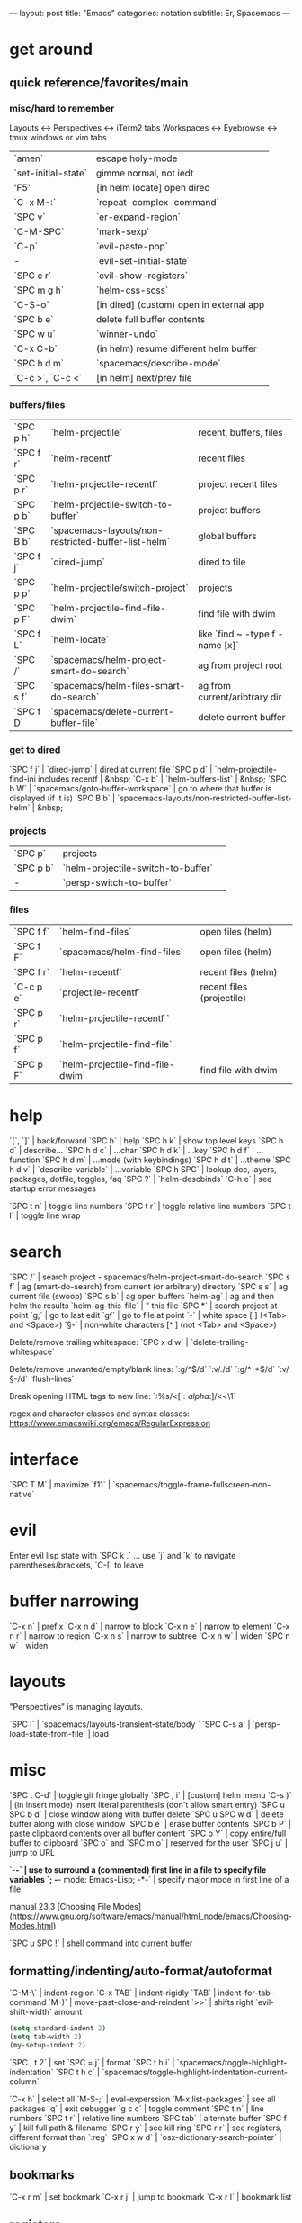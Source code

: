---
layout: post
title: "Emacs"
categories: notation
subtitle: Er, Spacemacs
---

* get around
** quick reference/favorites/main
*** misc/hard to remember
Layouts <-> Perspectives <-> iTerm2 tabs
Workspaces <-> Eyebrowse <-> tmux windows or vim tabs

| `amen`              | escape holy-mode                         |
| `set-initial-state` | gimme normal, not iedt                   |
| 'F5'                | [in helm locate] open dired              |
| `C-x M-:`           | `repeat-complex-command`                 |
| `SPC v`             | `er-expand-region`                       |
| `C-M-SPC`           | `mark-sexp`                              |
| `C-p`               | `evil-paste-pop`                         |
| -                   | `evil-set-initial-state`                 |
| `SPC e r`           | `evil-show-registers`                    |
| `SPC m g h`         | `helm-css-scss`                          |
| `C-S-o`             | [in dired] (custom) open in external app |
| `SPC b e`           | delete full buffer contents              |
| `SPC w u`           | `winner-undo`                            |
| `C-x C-b`           | (in helm) resume different helm buffer   |
| `SPC h d m`         | `spacemacs/describe-mode`                |
| `C-c >`, `C-c <`    | [in helm] next/prev file                 |

*** buffers/files

| `SPC p h` | `helm-projectile`                                   | recent, buffers, files          |
| `SPC f r` | `helm-recentf`                                      | recent files                    |
| `SPC p r` | `helm-projectile-recentf`                           | project recent files            |
| `SPC p b` | `helm-projectile-switch-to-buffer`                  | project buffers                 |
| `SPC B b` | `spacemacs-layouts/non-restricted-buffer-list-helm` | global buffers                  |
| `SPC f j` | `dired-jump`                                        | dired to file                   |
| `SPC p p` | `helm-projectile/switch-project`                    | projects                        |
| `SPC p F` | `helm-projectile-find-file-dwim`                    | find file with dwim             |
| `SPC f L` | `helm-locate`                                       | like `find ~ -type f -name [x]` |
| `SPC /`   | `spacemacs/helm-project-smart-do-search`            | ag from project root            |
| `SPC s f` | `spacemacs/helm-files-smart-do-search`              | ag from current/aribtrary dir   |
| `SPC f D` | `spacemacs/delete-current-buffer-file`              | delete current buffer           |

*** get to dired

`SPC f j` | `dired-jump`                                        | dired at current file
`SPC p d` | `helm-projectile-find-ini includes recentf          | &nbsp;
`C-x b`   | `helm-buffers-list`                                 | &nbsp;
`SPC b W` | `spacemacs/goto-buffer-workspace`                   | go to where that buffer is displayed (if it is)
`SPC B b` | `spacemacs-layouts/non-restricted-buffer-list-helm` | &nbsp;

*** projects

| `SPC p`   | projects                                            |                                                 |
| `SPC p b` | `helm-projectile-switch-to-buffer`                  |                                                 |
| -         | `persp-switch-to-buffer`                            |                                                 |

*** files

| `SPC f f` | `helm-find-files`                | open files (helm)         |
| `SPC f F` | `spacemacs/helm-find-files`      | open files (helm)         |
| `SPC f r` | `helm-recentf`                   | recent files (helm)       |
| `C-c p e` | `projectile-recentf`             | recent files (projectile) |
| `SPC p r` | `helm-projectile-recentf `       |                           |
| `SPC p f` | `helm-projectile-find-file`      |                           |
| `SPC p F` | `helm-projectile-find-file-dwim` | find file with dwim       |


* help

`[`, `]` | back/forward
`SPC h` | help
`SPC h k` | show top level keys
`SPC h d` | describe...
`SPC h d c` | ...char
`SPC h d k` | ...key
`SPC h d f` | ...function
`SPC h d m` | ...mode (with keybindings)
`SPC h d t` | ...theme
`SPC h d v` | `describe-variable` | ...variable
`SPC h SPC` | lookup doc, layers, packages, dotfile, toggles, faq
`SPC ?` | `helm-descbinds`
`C-h e` | see startup error messages

`SPC t n` | toggle line numbers
`SPC t r` | toggle relative line numbers
`SPC t l` | toggle line wrap


* search

`SPC /` | search project - spacemacs/helm-project-smart-do-search
`SPC s f` | ag (smart-do-search) from current (or arbitrary) directory
`SPC s s` | ag current file (swoop)
`SPC s b` | ag open buffers
`helm-ag` | ag and then helm the results
`helm-ag-this-file` | " this file
`SPC *` | search project at point
`g;` | go to last edit
`gf` | go to file at point
`\s-` | white space [ ] (<Tab> and <Space>)
`\S-` | non-white characters [^ ] (not <Tab> and <Space>)

Delete/remove trailing whitespace:
`SPC x d w` | `delete-trailing-whitespace`

Delete/remove unwanted/empty/blank lines:
`:g/^$/d`
`:v/./d`
`:g/^\s-*$/d`
`:v/\S-/d`
`flush-lines`

Break opening HTML tags to new line:
`:%s/<\([:alpha:]\)/<\n<\1`

regex and character classes and syntax classes:
https://www.emacswiki.org/emacs/RegularExpression


* interface

`SPC T M` | maximize
`f11` | `spacemacs/toggle-frame-fullscreen-non-native`


* evil

Enter evil lisp state with `SPC k .` ... use `j` and `k` to navigate parentheses/brackets, `C-[` to leave




* buffer narrowing

`C-x n` | prefix
`C-x n d` | narrow to block
`C-x n e` | narrow to element
`C-x n r` | narrow to region
`C-x n s` | narrow to subtree
`C-x n w` | widen
`SPC n w` | widen

* layouts

"Perspectives" is managing layouts.

`SPC l` | `spacemacs/layouts-transient-state/body `
`SPC C-s a` | `persp-load-state-from-file` | load




* misc

`SPC t C-d` | toggle git fringe globally
`SPC , i` | [custom] helm imenu
`C-s )` | (in insert mode) insert literal parenthesis (don't allow smart entry)
`SPC u SPC b d` | close window along with buffer delete
`SPC u SPC w d` | delete buffer along with close window
`SPC b e` | erase buffer contents
`SPC b P` | paste clipbaord contents over all buffer content
`SPC b Y` | copy entire/full buffer to clipboard
`SPC o` and `SPC m o` | reserved for the user
`SPC j u` | jump to URL

`-*-` | use to surround a (commented) first line in a file to specify file variables
`; -*- mode: Emacs-Lisp; -*-` | specify major mode in first line of a file

manual 23.3 [Choosing File Modes](https://www.gnu.org/software/emacs/manual/html_node/emacs/Choosing-Modes.html)

`SPC u SPC !` | shell command into current buffer

** formatting/indenting/auto-format/autoformat

`C-M-\` | indent-region
`C-x TAB` | indent-rigidly
`TAB` | indent-for-tab-command
`M-)` | move-past-close-and-reindent
`>>` | shifts right `evil-shift-width` amount

#+BEGIN_SRC emacs-lisp
(setq standard-indent 2)
(setq tab-width 2)
(my-setup-indent 2)
#+END_SRC

`SPC , t 2` | set
`SPC = j` | format
`SPC t h i` | `spacemacs/toggle-highlight-indentation`
`SPC t h c` | `spacemacs/toggle-highlight-indentation-current-column`



`C-x h` | select all
`M-S-;` | eval-experssion
`M-x list-packages` | see all packages
`q` | exit debugger
`g c c` | toggle comment
`SPC t n` | line numbers
`SPC t r` | relative line numbers
`SPC tab` | alternate buffer
`SPC f y` | kill full path & filename
`SPC r y` | see kill ring
`SPC r r` | see registers, different format than `:reg`
`SPC x w d` | `osx-dictionary-search-pointer` | dictionary

** bookmarks

`C-x r m` | set bookmark
`C-x r j` | jump to bookmark
`C-x r l` | bookmark list

** registers
Registers can hold text, rectangles, or positions.

`SPC r r` | `helm-register` | register list

** tabs/indents

tab-width: https://www.gnu.org/software/emacs/manual/html_node/emacs/Text-Display.html#Text-Display



* modes

[Minor modes](http://ergoemacs.org/emacs/emacs_minor_mode.html)

`SPC h d m` | `spacemacs-describe-mode` | describe mode
`C-h v major-mode` | see current major mode
`M-: major-mode` | see current major mode
`M-x normal-mode` | revert to the buffer's original mode

* Windows

`SPC w d` | delete
`SPC w h/j/k/l` | move
`SPC w m` | toggle maximize
`SPC v/V/s/S` | split or split with focus

* shells

** term

`C-c C-j` | switch to line mode
`C-c C-k` | switch to char mode

** eshell

`C-p`, `C-n` | previous/next input [custom]
`M-p`, `M-n` | previous/next match
`C-c C-p`, `C-c C-n` | previous/next prompt

** man

`(customize-group 'man)`

* neotree

`SPC p t` | start at project root
`SPC f t`, `f3` | toggle
`K` | parent
`R` | make root
`|` | vsplit
`-` | split
`s` | toggle hidden TODO make 'i' like vim



* dired

[Quick ref PDF](https://www.gnu.org/software/emacs/refcards/pdf/dired-ref.pdf)

`w` | `dired-copy-filename-as-kill` | copy filename
`SPC u 0 w` | copy filename with full path
`o` | open in other window
`C-o` | open in new window
`+` | `dired-create-directory` | create directory
`i` | `dired-maybe-insert-subdir` | insert sub-directory
`m` & `u` | mark & unmark
`* !` | `dired-unmark-all-files` | unmark all
`t` | toggle all
`* /` | mark all directories
`* / t` | mark all files
`d` | mark for deletion
`x` | `dired-do-flagged-delete` | delete deletion-marked files
`!` | run shell command
`SPC f f` | new file (at current directory)
`R` | rename/mv
`C` | copy
`R` | rename/move
`D` | delete
`S` | symlink
`g` | refresh ("read aGain")
`l` | relist file at point
`s` | sort toggle
`(` | toggle details
`A` | search marked
`C-x C-q` | switch to wdired
`C-c C-c` | save wdired changes
`(` | toggle details
`J` | find files from here

* keybindings

[Spacemacs Guide](https://github.com/syl20bnr/spacemacs/wiki/Keymaps-guide)

`evil-insert-state-map`

#+BEGIN_SRC emacs-lisp
;; these are the same... they are preceded with SPC
(evil-leader/set-key ",h" 'eyebrowse-prev-winow-config')
(spacemacs/set-leader-keys "'" 'projectile-run-term)
#+END_SRC





* color

var `custom-enabled-themes`

`(get-faces (point))` | all faces
`,fh` | `describe-face` | [custom shortcut]


* markdown

`orgtbl-mode` "hijacks" tab.

* org-mode

[examples and cookbook](http://ehneilsen.net/notebook/orgExamples/org-examples.html)
[cheatsheet](https://emacsclub.github.io/html/org_tutorial.html#sec-8-1)

`< s <tab>` | [snippet] expands `*+BEGIN_SRC` ... `*+END_SRC` ('s' for src)

`SPC x o` | open link
`org-version` | version
`<S-tab>` | cycle all
`C-c C-p` & `C-c C-n` | prev/next headline
`C-c C-f` & `C-c C-b` | prev/next same-level headline
`C-c C-u` | up level
`>`, `<` | `org-metaright`, like `<M-right>`
`M-<ret>` | new headline or list elements
`C-<ret>` | new same-level headline below current headline group
`M-<up>` & `M-<down>` | move subtree or list element
`M-<left>` & `M-<right>` | promote/demote heading or list element
`M-S-<left>` & `M-S-<right>` | promote/demote heading or list element
`: [[http://example.com][ex]]` | use `:` at ^ to preserve no-formatting

** todos

`S-M-<ret>` | new TODO
`C-c C-t` & `S-<right>/<left>` | rotate/cycle TODO state

#+BEGIN_SRC emacs-lisp
*bold*, /italic/, _underline_
[[https://sinistrocular.com][birds link]]
#+END_SRC

** capture template placeholders

Jonathan Magen's talk on [youtube](https://www.youtube.com/watch?v=KdcXu_RdKI0)

`%U` | inactive timestamp
`%^{Name}` | prompt/read
`%a` | annotation `org-store-link` (takes you back to where you were)
`%i` | active region
`%?` | final cursor position

org-protocol-capture-html on [github](https://github.com/alphapapa/org-protocol-capture-html)

> With this, you can capture HTML content directly into Org, converted into Org syntax with Pandoc.
>
> For example, to capture your comment into Org, I just highlight it in Pentadactyl (Firefox), press "cc", and Emacs pops up a capture buffer with your comment inserted into the capture template. Or if I press "ch", it passes it through Pandoc, converting HTML lists, tables, headings, code blocks, etc. into their Org counterparts.
>
> I also just added support for python-readability, so if I press "cr", the URL of the page is sent to python-readability, which gets the article content (just like the good ol' Readability bookmarklet), then passes it through Pandoc, and then places it into the capture template.






** babel

`C-c C-c` | evaluate
`C-c '` | open/close major mode editing buffer
`SPC t C-c` | [custom] toggle no-eval on/off

*+BEGIN_SRC js
let test = [1, 2];
console.log(Math.max(...test));
*+END_SRC

Evaluation controls: `org-confirm-babel-evaluate`, `org-babel-no-eval-on-ctrl-c-ctrl-c`.


`setenv "NODE_PATH"` specifically to `/org/node_modules`: [link](http://rwx.io/blog/2016/03/09/org-with-babel-node-updated/). Install babel presets to `/org`, symlink `/org/node_modules/babel-cli/bin/babel-node.js` as `org-babel-node` to path.

*+BEGIN_SRC js :cmd "org-babel-node --presets=stage-2"
let obj = {
  fruit: "apple",
  veggie: "kale",
  meat: "tofu"
}

let { fruit, ...restItem } = obj;

console.log(fruit);
console.log(restItem);
*+END_SRC

** export

[WORG publishing org-mode -> HTML](http://orgmode.org/worg/org-tutorials/org-publish-html-tutorial.html)
[WORG org -> jekyll](http://orgmode.org/worg/org-tutorials/org-jekyll.html)
[happyblogger](https://github.com/bmaland/happyblogger)
[org2jekyll](https://github.com/ardumont/org2jekyll)
[org-jekyll](https://github.com/juanre/org-jekyll)

[cheatsheet](https://emacsclub.github.io/html/org_tutorial.html)

#+BEGIN_SRC emacs-lisp
(require 'ox-publish)
(setq org-publish-project-alist
      '(

        ("org-notes"
         :base-directory "~/scratch/org-test/org/"
         :base-extension "org"
         :publishing-directory "~/scratch/org-test/public_html/"
         :recursive t
         :publishing-function org-html-publish-to-html
         :headline-levels 4             ; Just the default for this project.
         :auto-preamble t
         )


        ("org-static"
         :base-directory "~/scratch/org-test/org/"
         :base-extension "css\\|js\\|png\\|jpg\\|gif\\|pdf\\|mp3\\|ogg\\|swf"
         :publishing-directory "~/scratch/org-test/public_html/"
         :recursive t
         :publishing-function org-publish-attachment
         )

        ("org" :components ("org-notes" "org-static"))

        ))
#+END_SRC




* helm and helm-projectile

NOTE: seems like marking multiple files and then opening all buffers in their own windows does not work by default. (Does in helm-mini, but not helm-projectile or helm-projectile-find-file or helm-find-file.) (Bug?) I must pass universal argument for it to work. But only once. After that, no universal-argument is required ... as if doing it once "fixes" it. I mapped universal argument to C-return:

`(define-key helm-map (kbd "C-<return>") 'universal-argument)`



`C-c ?` | help
`C-S-h` | describe key binding

`C-o` | jump to next section
`M-P`, `M-N` | prev/next search
`<left>`, `<right>` | prev/next file in results
`F3` | (for helm search) open results in buffer/promote to buffer
`C-s` | grep highlighted dir/file
`C-z` | show actions
`C-SPC` | toggle mark
`M-a` | toggle all
`C-c o` | open other window
`C-]` | toggle info
`C-c >` | truncate line (TODO where is this available?)
`M-D` | delete
`C-t` | toggle display horizontal/vertical
`SPC .`, `M-m r l` | resume last completion buffer, use universal argument to choose
`SPC r s` | resume last search buffer
`SPC s \`` | go to last place reached with helm ag
`C-o` | next source
`C-c =` | ediff file
`C-c X` | open with default app (also see `C-c C-x`)
`C-c TAB` | copy to buffer
`C-c C-y` | helm yank selection (sorta like hippie-expand)

`C-x C-b` | (in helm) resume different helm buffer
`C-s` | (from helm-projectile `SPC p p`) start ag search from directory

** helm projectile project

`C-d` | jump to dired

** helm ag

`C-x C-s`  | Save ag results to buffer (Ask save buffer name if prefix key is specified)
`C-c C-f`  | Enable helm-follow-mode
`C-c >`, `right`  | Move to next file
`C-c <`, `left`  | Move to previous file
`C-c C-e`  | Switch to edit mode

** helm misc

`SPC s w g` | google suggest
`SPC s w w` | wikipedia suggest
`f2` | [in file & projectile] jump to dired

** error buffer

`SPC e n`, `SPC e p` | next/previous
`SPC e` | error transient state

#+BEGIN_SRC emacs-lisp
(setq powerline-default-separator 'utf-8)
(setq powerline-default-separator 'zigzag)
#+BEGIN_SRC emacs-lisp

`*dired` | filter major-mode dired
`*!dired` | filter exclude major-mode dired



* yasnippet

Spacelayers 'auto-completion' mode add `indent-for-tab-command` to TAB (`(kbd "C-i")`). Yasnippet expand is `M-/`, `C-p`: `hippie-expand`.

`SPC i s v` | `helm-yas-visit-snippet-file`
`SPC i s n` | `yas-new-snippet`
`SPC i s h` | `spacemacs/helm-yas` | major mode snippets



* magit / git

[manual](https://magit.vc/manual/magit.html)

** general

`]h`, `[h` | next/prev hunk
`SPC g f f` | `magit-find-file` | open revision
`SPC g f h` | `magit-log-buffer-file` | history/log for current buffer
`SPC g d w` | `magit-diff-working-tree` | all changes - quickly check if branch is clean

** from status

`C-u s` | [point at untracked file] track without staging ("git add --intent-to-add")
`M-1`, `M-2`, `M-3`, `M-4` | outline expansion
`^` | up
`M-w` | copy (kill) hash/revision
`d` | diff options (e.g. whitespace)
`d s` | `magit-diff-staged` | see everything that would commit
`E i` | `magit-ediff-show-staged` | ediff a file that has staged changes (`SPC g e s`)
`=` | split file's hunks into more/smaller hunks
`+` | split file's hunks into fewer/larger hunks
`0` | reset file's hunk qty/size

** from log

`O` | [in log] reset popup

** from commit

`M-p` | [in commit window] pull up previously used commit messages

** from popup

`?` | describe key
`C-t` | show popup menu

** misc

[reddit workflows](https://www.reddit.com/r/emacs/comments/2n9tj8/anyone_care_to_share_their_magit_workflow/)
[infix arguements and suffix commands](https://github.com/magit/magit/wiki/Additional-proposed-infix-arguments-and-suffix-commands)
[macOS - use emacs-plus to reduce sluggishness](https://magit.vc/manual/magit/MacOS-Performance.html)

`(magit-define-popup-switch 'magit-log-popup ?m "Omit merge commits" "--no-merges")`




* JS

[rjxs-mode](https://github.com/felipeochoa/rjsx-mode)

** js2-mode

`SPC m w` | `js2-mode-toggle-warnings-and-errors` | toggle errors (e.g. underline missing semicolons

see [emacs stack exchange](https://emacs.stackexchange.com/questions/26949/can-i-turn-off-or-switch-the-syntax-checker-for-js2-mode)



** JSX-IDE mode

`C-c C-o` | toggle element
`C-c C-f` | toggle all funtions
`C-c @ C-c` | toggle block
`C-c @ C-h`, `C-c @ C-s` | hide/show block



** React

prevent/don't auto-add quotes/quotation marks after typing `=` in JSX attributes

`(setq-local web-mode-enable-auto-quoting nil)`



# Links

[Spacemacs Advanced Kit](http://oss.io/p/trishume/spacemacs)
[Org Cheat Sheet](https://emacsclub.github.io/html/org_tutorial.html#sec-8-1)
